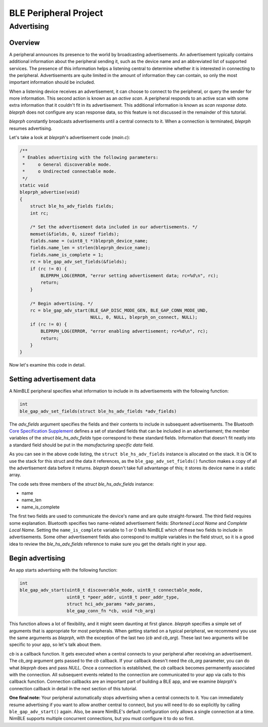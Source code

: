 BLE Peripheral Project
----------------------

Advertising
~~~~~~~~~~~

Overview
^^^^^^^^

A peripheral announces its presence to the world by broadcasting
advertisements. An advertisement typically contains additional
information about the peripheral sending it, such as the device name and
an abbreviated list of supported services. The presence of this
information helps a listening central to determine whether it is
interested in connecting to the peripheral. Advertisements are quite
limited in the amount of information they can contain, so only the most
important information should be included.

When a listening device receives an advertisement, it can choose to
connect to the peripheral, or query the sender for more information.
This second action is known as an *active scan*. A peripheral responds
to an active scan with some extra information that it couldn't fit in
its advertisement. This additional information is known as *scan
response data*. *bleprph* does not configure any scan response data, so
this feature is not discussed in the remainder of this tutorial.

*bleprph* constantly broadcasts advertisements until a central connects
to it. When a connection is terminated, *bleprph* resumes advertising.

Let's take a look at *bleprph*'s advertisement code (*main.c*):

.. code:: c

    /**
     * Enables advertising with the following parameters:
     *     o General discoverable mode.
     *     o Undirected connectable mode.
     */
    static void
    bleprph_advertise(void)
    {
        struct ble_hs_adv_fields fields;
        int rc;

        /* Set the advertisement data included in our advertisements. */
        memset(&fields, 0, sizeof fields);
        fields.name = (uint8_t *)bleprph_device_name;
        fields.name_len = strlen(bleprph_device_name);
        fields.name_is_complete = 1;
        rc = ble_gap_adv_set_fields(&fields);
        if (rc != 0) {
            BLEPRPH_LOG(ERROR, "error setting advertisement data; rc=%d\n", rc);
            return;
        }

        /* Begin advertising. */
        rc = ble_gap_adv_start(BLE_GAP_DISC_MODE_GEN, BLE_GAP_CONN_MODE_UND,
                               NULL, 0, NULL, bleprph_on_connect, NULL);
        if (rc != 0) {
            BLEPRPH_LOG(ERROR, "error enabling advertisement; rc=%d\n", rc);
            return;
        }
    }

Now let's examine this code in detail.

Setting advertisement data
^^^^^^^^^^^^^^^^^^^^^^^^^^

A NimBLE peripheral specifies what information to include in its
advertisements with the following function:

.. code:: c

    int
    ble_gap_adv_set_fields(struct ble_hs_adv_fields *adv_fields)

The *adv\_fields* argument specifies the fields and their contents to
include in subsequent advertisements. The Bluetooth `Core Specification
Supplement <https://www.bluetooth.org/DocMan/handlers/DownloadDoc.ashx?doc_id=302735>`__
defines a set of standard fields that can be included in an
advertisement; the member variables of the *struct ble\_hs\_adv\_fields*
type correspond to these standard fields. Information that doesn't fit
neatly into a standard field should be put in the *manufacturing
specific data* field.

As you can see in the above code listing, the
``struct ble_hs_adv_fields`` instance is allocated on the stack. It is
OK to use the stack for this struct and the data it references, as the
``ble_gap_adv_set_fields()`` function makes a copy of all the
advertisement data before it returns. *bleprph* doesn't take full
advantange of this; it stores its device name in a static array.

The code sets three members of the *struct ble\_hs\_adv\_fields*
instance:

-  name
-  name\_len
-  name\_is\_complete

The first two fields are used to communicate the device's name and are
quite straight-forward. The third field requires some explanation.
Bluetooth specifies two name-related advertisement fields: *Shortened
Local Name* and *Complete Local Name*. Setting the ``name_is_complete``
variable to 1 or 0 tells NimBLE which of these two fields to include in
advertisements. Some other advertisement fields also correspond to
multiple variables in the field struct, so it is a good idea to review
the *ble\_hs\_adv\_fields* reference to make sure you get the details
right in your app.

Begin advertising
^^^^^^^^^^^^^^^^^

An app starts advertising with the following function:

.. code:: c

    int
    ble_gap_adv_start(uint8_t discoverable_mode, uint8_t connectable_mode,
                      uint8_t *peer_addr, uint8_t peer_addr_type,
                      struct hci_adv_params *adv_params,
                      ble_gap_conn_fn *cb, void *cb_arg)

This function allows a lot of flexibility, and it might seem daunting at
first glance. *bleprph* specifies a simple set of arguments that is
appropriate for most peripherals. When getting started on a typical
peripheral, we recommend you use the same arguments as *bleprph*, with
the exception of the last two (*cb* and *cb\_arg*). These last two
arguments will be specific to your app, so let's talk about them.

*cb* is a callback function. It gets executed when a central connects to
your peripheral after receiving an advertisement. The *cb\_arg* argument
gets passed to the *cb* callback. If your callback doesn't need the
*cb\_arg* parameter, you can do what *bleprph* does and pass *NULL*.
Once a connection is established, the *cb* callback becomes permanently
associated with the connection. All subsequent events related to the
connection are communicated to your app via calls to this callback
function. Connection callbacks are an important part of building a BLE
app, and we examine *bleprph*'s connection callback in detail in the
next section of this tutorial.

**One final note:** Your peripheral automatically stops advertising when
a central connects to it. You can immediately resume advertising if you
want to allow another central to connect, but you will need to do so
explicitly by calling ``ble_gap_adv_start()`` again. Also, be aware
NimBLE's default configuration only allows a single connection at a
time. NimBLE supports multiple concurrent connections, but you must
configure it to do so first.
